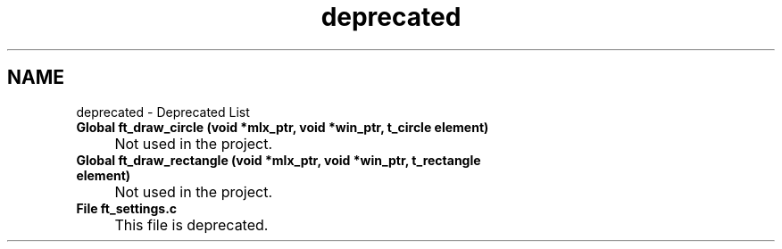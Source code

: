 .TH "deprecated" 3 "Sun Feb 16 2025 11:49:25" "So_long" \" -*- nroff -*-
.ad l
.nh
.SH NAME
deprecated \- Deprecated List 
.PP


.PP
.IP "\fBGlobal \fBft_draw_circle\fP (void *mlx_ptr, void *win_ptr, \fBt_circle\fP element)
.IP "" 1c
Not used in the project\&. 

.PP
.IP "\fBGlobal \fBft_draw_rectangle\fP (void *mlx_ptr, void *win_ptr, \fBt_rectangle\fP element)
.IP "" 1c
Not used in the project\&. 

.PP
.IP "\fBFile \fBft_settings\&.c\fP 
.IP "" 1c
This file is deprecated\&. 

.PP

